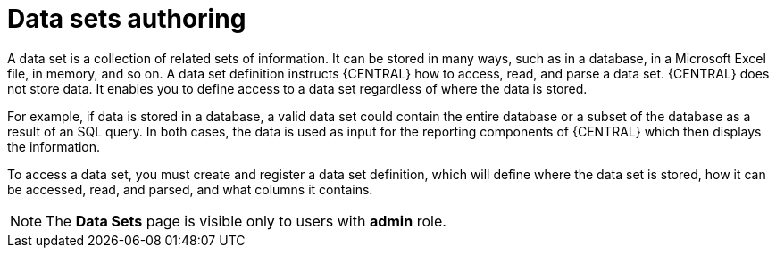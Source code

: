 [id='data_sets_con']
= Data sets authoring

A data set is a collection of related sets of information. It can be stored in many ways, such as in a database, in a Microsoft Excel file, in memory, and so on. A data set definition instructs {CENTRAL} how to access, read, and parse a data set. {CENTRAL} does not store data. It enables you to define access to a data set regardless of where the data is stored.

For example, if data is stored in a database, a valid data set could contain the entire database or a subset of the database as a result of an SQL query. In both cases, the data is used as input for the reporting components of {CENTRAL} which then displays the information.

To access a data set, you must create and register a data set definition, which will define where the data set is stored, how it can be accessed, read, and parsed, and what columns it contains.

[NOTE]
====
The *Data Sets* page is visible only to users with *admin* role.
====
